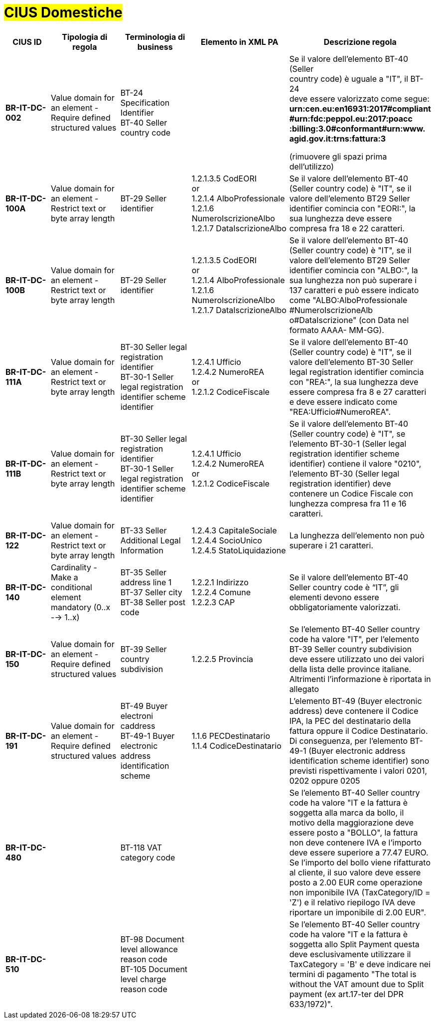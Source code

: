 

= #CIUS Domestiche#


[cols="2s,3,3,4,5", options="header"]
|====

^.^|CIUS ID
^.^|Tipologia di regola
^.^|Terminologia di business
^.^|Elemento in XML PA
^.^|Descrizione regola

|BR-IT-DC-002
|Value domain for an element - Require defined structured values
|BT-24 Specification Identifier +
BT-40 Seller country code
|
|Se il valore dell’elemento BT-40 (Seller + 
country code) è uguale a "IT", il BT-24 +
deve essere valorizzato come segue: +
*urn:cen.eu:en16931:2017#compliant* +
*#urn:fdc:peppol.eu:2017:poacc* +
*:billing:3.0#conformant#urn:www.* +
*agid.gov.it:trns:fattura:3*

(rimuovere gli spazi prima dell'utilizzo)

|BR-IT-DC-100A
|Value domain for an element - Restrict text or byte array length
|BT-29 Seller identifier
|1.2.1.3.5 CodEORI +
or +
1.2.1.4 AlboProfessionale +
1.2.1.6 NumeroIscrizioneAlbo +
1.2.1.7 DataIscrizioneAlbo
|Se il valore dell’elemento BT-40 (Seller country code) è "IT", se il valore dell'elemento BT29 Seller identifier comincia con "EORI:", la sua lunghezza deve essere compresa fra 18 e 22 caratteri.


|BR-IT-DC-100B
|Value domain for an element - Restrict text or byte array length
|BT-29 Seller identifier
|1.2.1.3.5 CodEORI +
or +
1.2.1.4 AlboProfessionale +
1.2.1.6 NumeroIscrizioneAlbo +
1.2.1.7 DataIscrizioneAlbo
|Se il valore dell’elemento BT-40 (Seller country code) è "IT", se il valore dell'elemento BT29 Seller identifier comincia con "ALBO:", la sua lunghezza non può superare i 137 caratteri e può essere indicato come "ALBO:AlboProfessionale +
#NumeroIscrizioneAlb o#DataIscrizione" (con Data nel formato AAAA- MM-GG).


|BR-IT-DC-111A
|Value domain for an element - Restrict text or byte array length
|BT-30 Seller legal registration identifier +
BT-30-1 Seller legal registration identifier scheme identifier
|1.2.4.1 Ufficio +
1.2.4.2 NumeroREA +
or +
1.2.1.2 CodiceFiscale
|Se il valore dell’elemento BT-40 (Seller country code) è "IT", se il valore dell'elemento BT-30 Seller legal registration identifier comincia con "REA:", la sua lunghezza deve essere compresa fra 8 e 27 caratteri e deve essere indicato come "REA:Ufficio#NumeroREA". +

|BR-IT-DC-111B
|Value domain for an element - Restrict text or byte array length
|BT-30 Seller legal registration identifier +
BT-30-1 Seller legal registration identifier scheme identifier
|1.2.4.1 Ufficio +
1.2.4.2 NumeroREA +
or +
1.2.1.2 CodiceFiscale
|Se il valore dell’elemento BT-40 (Seller country code) è "IT", se l'elemento BT-30-1 (Seller legal registration identifier scheme identifier) contiene il valore "0210", l'elemento BT-30 (Seller legal registration identifier) deve contenere un Codice Fiscale con lunghezza compresa fra 11 e 16 caratteri.

|BR-IT-DC-122
|Value domain for an element - Restrict text or byte array length
|BT-33 Seller Additional Legal Information
|1.2.4.3 CapitaleSociale +
1.2.4.4 SocioUnico +
1.2.4.5 StatoLiquidazione
|La lunghezza dell'elemento non può superare i 21 caratteri.

|BR-IT-DC-140
|Cardinality - Make a conditional element mandatory (0..x --> 1..x)
|BT-35 Seller address line 1 +
BT-37 Seller city +
BT-38 Seller post code
|1.2.2.1 Indirizzo +
1.2.2.4 Comune +
1.2.2.3 CAP
|Se il valore dell’elemento BT-40 Seller country code è “IT”, gli elementi devono essere obbligatoriamente valorizzati.

|BR-IT-DC-150
|Value domain for an element - Require defined structured values
|BT-39 Seller country subdivision
|1.2.2.5 Provincia
|Se l'elemento BT-40 Seller country code ha valore "IT", per l'elemento  BT-39 Seller  country  subdivision deve  essere utilizzato uno dei valori della lista delle province italiane. Altrimenti l'informazione è riportata in allegato

|BR-IT-DC-191
|Value domain for an element - Require defined structured values
|BT-49 Buyer electroni caddress +
BT-49-1 Buyer electronic address identification scheme
|1.1.6 PECDestinatario +
1.1.4  CodiceDestinatario
|L'elemento BT-49 (Buyer electronic address) deve contenere il Codice IPA, la PEC del destinatario della fattura oppure il Codice Destinatario. Di conseguenza, per l'elemento BT-49-1 (Buyer electronic address identification scheme identifier) sono previsti rispettivamente i valori 0201, 0202 oppure 0205


|BR-IT-DC-480
|
|BT-118 VAT category code
|
|Se l'elemento BT-40 Seller country code ha valore "IT e la fattura è soggetta alla marca da bollo, il motivo della maggiorazione deve essere posto a "BOLLO", la fattura non deve contenere IVA e l'importo deve essere superiore a 77.47 EURO. Se l'importo del bollo viene rifatturato al cliente, il suo valore deve essere posto a 2.00 EUR come operazione non imponibile IVA (TaxCategory/ID = 'Z') e il relativo riepilogo IVA deve riportare un imponibile di 2.00 EUR".

|BR-IT-DC-510
|
|BT-98 Document level allowance reason code +
BT-105 Document level charge reason code
|
|Se l'elemento BT-40 Seller country code ha valore "IT e la fattura è soggetta allo Split Payment questa deve esclusivamente utilizzare il TaxCategory = 'B' e deve indicare nei termini di pagamento "The total is without the VAT amount due to Split payment (ex art.17-ter del DPR 633/1972)".



|====